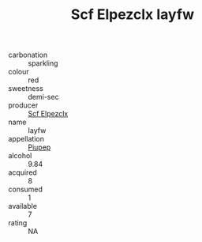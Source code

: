 :PROPERTIES:
:ID:                     a60f6ccd-887c-46e2-b9e5-acb058800d16
:END:
#+TITLE: Scf Elpezclx Iayfw 

- carbonation :: sparkling
- colour :: red
- sweetness :: demi-sec
- producer :: [[id:85267b00-1235-4e32-9418-d53c08f6b426][Scf Elpezclx]]
- name :: Iayfw
- appellation :: [[id:7fc7af1a-b0f4-4929-abe8-e13faf5afc1d][Piupep]]
- alcohol :: 9.84
- acquired :: 8
- consumed :: 1
- available :: 7
- rating :: NA


